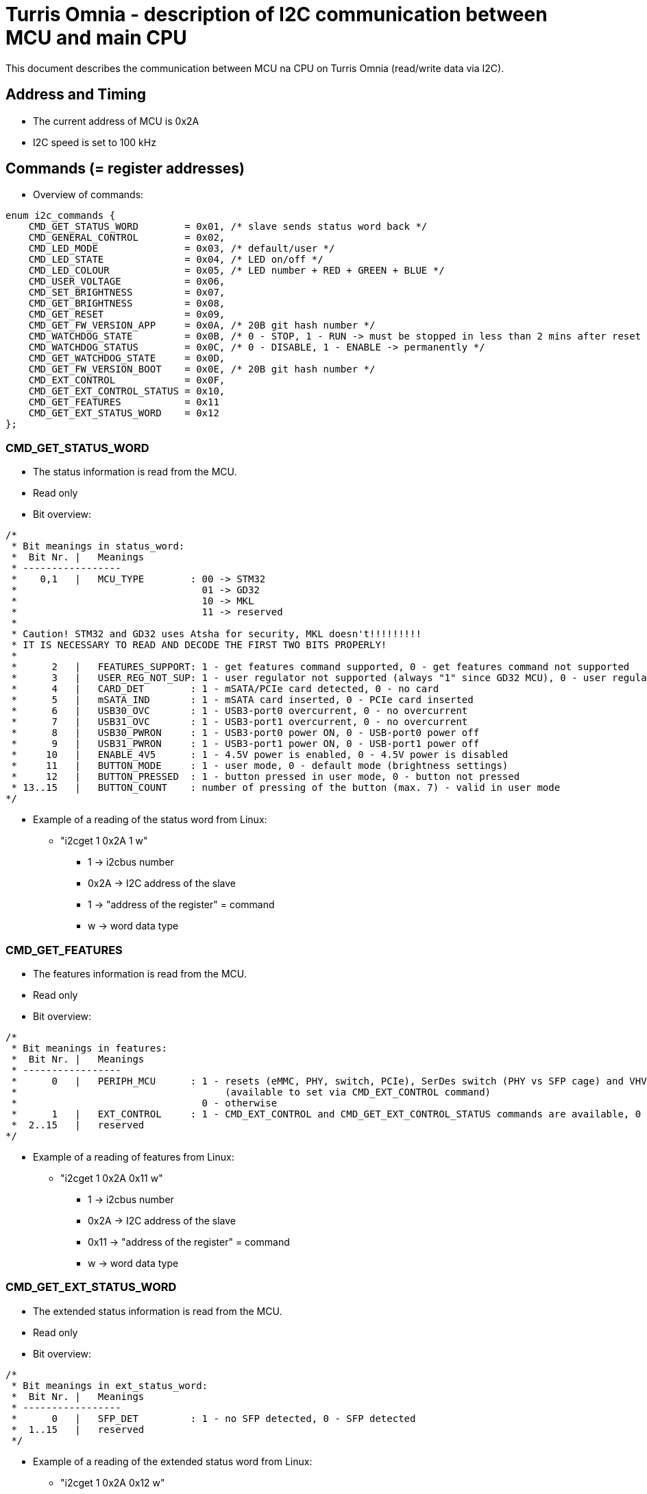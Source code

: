 = Turris Omnia - description of I2C communication between MCU and main CPU
This document describes the communication between MCU na CPU on Turris Omnia (read/write data via I2C).

== Address and Timing
* The current address of MCU is 0x2A
* I2C speed is set to 100 kHz

== Commands (= register addresses)
* Overview of commands:

[source,C]
enum i2c_commands {
    CMD_GET_STATUS_WORD        = 0x01, /* slave sends status word back */
    CMD_GENERAL_CONTROL        = 0x02,
    CMD_LED_MODE               = 0x03, /* default/user */
    CMD_LED_STATE              = 0x04, /* LED on/off */
    CMD_LED_COLOUR             = 0x05, /* LED number + RED + GREEN + BLUE */
    CMD_USER_VOLTAGE           = 0x06,
    CMD_SET_BRIGHTNESS         = 0x07,
    CMD_GET_BRIGHTNESS         = 0x08,
    CMD_GET_RESET              = 0x09,
    CMD_GET_FW_VERSION_APP     = 0x0A, /* 20B git hash number */
    CMD_WATCHDOG_STATE         = 0x0B, /* 0 - STOP, 1 - RUN -> must be stopped in less than 2 mins after reset */
    CMD_WATCHDOG_STATUS        = 0x0C, /* 0 - DISABLE, 1 - ENABLE -> permanently */
    CMD_GET_WATCHDOG_STATE     = 0x0D,
    CMD_GET_FW_VERSION_BOOT    = 0x0E, /* 20B git hash number */
    CMD_EXT_CONTROL            = 0x0F,
    CMD_GET_EXT_CONTROL_STATUS = 0x10,
    CMD_GET_FEATURES           = 0x11
    CMD_GET_EXT_STATUS_WORD    = 0x12
};

=== CMD_GET_STATUS_WORD
* The status information is read from the MCU.
* Read only
* Bit overview:

[source,C]
/*
 * Bit meanings in status_word:
 *  Bit Nr. |   Meanings
 * -----------------
 *    0,1   |   MCU_TYPE        : 00 -> STM32
 *                                01 -> GD32
 *                                10 -> MKL
 *                                11 -> reserved
 *
 * Caution! STM32 and GD32 uses Atsha for security, MKL doesn't!!!!!!!!!
 * IT IS NECESSARY TO READ AND DECODE THE FIRST TWO BITS PROPERLY!
 *
 *      2   |   FEATURES_SUPPORT: 1 - get features command supported, 0 - get features command not supported
 *      3   |   USER_REG_NOT_SUP: 1 - user regulator not supported (always "1" since GD32 MCU), 0 - user regulator may be supported (old STM32 MCU)
 *      4   |   CARD_DET        : 1 - mSATA/PCIe card detected, 0 - no card
 *      5   |   mSATA_IND       : 1 - mSATA card inserted, 0 - PCIe card inserted
 *      6   |   USB30_OVC       : 1 - USB3-port0 overcurrent, 0 - no overcurrent
 *      7   |   USB31_OVC       : 1 - USB3-port1 overcurrent, 0 - no overcurrent
 *      8   |   USB30_PWRON     : 1 - USB3-port0 power ON, 0 - USB-port0 power off
 *      9   |   USB31_PWRON     : 1 - USB3-port1 power ON, 0 - USB-port1 power off
 *     10   |   ENABLE_4V5      : 1 - 4.5V power is enabled, 0 - 4.5V power is disabled
 *     11   |   BUTTON_MODE     : 1 - user mode, 0 - default mode (brightness settings)
 *     12   |   BUTTON_PRESSED  : 1 - button pressed in user mode, 0 - button not pressed
 * 13..15   |   BUTTON_COUNT    : number of pressing of the button (max. 7) - valid in user mode
*/


* Example of a reading of the status word from Linux:
** "i2cget 1 0x2A 1 w"
*** 1 -> i2cbus number
*** 0x2A -> I2C address of the slave
*** 1 -> "address of the register" = command
*** w -> word data type

=== CMD_GET_FEATURES
* The features information is read from the MCU.
* Read only
* Bit overview:

[source,C]
/*
 * Bit meanings in features:
 *  Bit Nr. |   Meanings
 * -----------------
 *      0   |   PERIPH_MCU      : 1 - resets (eMMC, PHY, switch, PCIe), SerDes switch (PHY vs SFP cage) and VHV control are connected to MCU
 *                                    (available to set via CMD_EXT_CONTROL command)
 *                                0 - otherwise
 *      1   |   EXT_CONTROL     : 1 - CMD_EXT_CONTROL and CMD_GET_EXT_CONTROL_STATUS commands are available, 0 - otherwise
 *  2..15   |   reserved
*/

* Example of a reading of features from Linux:
** "i2cget 1 0x2A 0x11 w"
*** 1 -> i2cbus number
*** 0x2A -> I2C address of the slave
*** 0x11 -> "address of the register" = command
*** w -> word data type

=== CMD_GET_EXT_STATUS_WORD
* The extended status information is read from the MCU.
* Read only
* Bit overview:

[source,C]
/*
 * Bit meanings in ext_status_word:
 *  Bit Nr. |   Meanings
 * -----------------
 *      0   |   SFP_DET         : 1 - no SFP detected, 0 - SFP detected
 *  1..15   |   reserved
 */

* Example of a reading of the extended status word from Linux:
** "i2cget 1 0x2A 0x12 w"
*** 1 -> i2cbus number
*** 0x2A -> I2C address of the slave

=== CMD_GENERAL_CONTROL
* Different HW related settings (disabling USB, changing behaviour of the front button, etc.)
* Write only
* Bit overview:

[source,C]
/* 
 * Bit meanings in control_byte: 
 *  Bit Nr. |   Meanings 
 * ----------------- 
 *      0   |   LIGHT_RST   : 1 - do light reset, 0 - no reset 
 *      1   |   HARD_RST    : 1 - do hard reset, 0 - no reset 
 *      2   |   don't care
 *      3   |   USB30_PWRON : 1 - USB3-port0 power ON, 0 - USB-port0 power off 
 *      4   |   USB31_PWRON : 1 - USB3-port1 power ON, 0 - USB-port1 power off 
 *      5   |   ENABLE_4V5  : 1 - 4.5V power supply ON, 0 - 4.5V power supply OFF 
 *      6   |   BUTTON_MODE : 1 - user mode, 0 - default mode (brightness settings) 
 *      7   |   BOOTLOADER  : 1 - jump to bootloader 
*/

* Example of a setting of the control byte (do a light reset):
** "i2cset 1 0x2A 2 0x0101 w"
*** 1 -> i2cbus number
*** 0x2A -> I2C address of the slave
*** 2 -> "address of the register" = command
*** 0x0101 -> do light reset – the lower byte is a mask (set particular bit to "1" to use a value defined in the higher byte)
*** w -> word data type

=== CMD_EXT_CONTROL
* Extended control - resets of different peripheral devices on the board, PHY/SFP SerDes switch control, VHV regulator control
* Write only
* Bit overview:

[source,C]
/* 
 * Bit meanings in extended control_byte:
 *  Bit Nr. |   Meanings 
 * ----------------- 
 *      0   |   RES_MMC   : 1 - reset of MMC, 0 - no reset
 *      1   |   RES_LAN   : 1 - reset of LAN switch, 0 - no reset
 *      2   |   RES_PHY   : 1 - reset of PHY WAN, 0 - no reset
 *      3   |   PERST0    : 1 - reset of PCIE0, 0 - no reset
 *      4   |   PERST1    : 1 - reset of PCIE1, 0 - no reset
 *      5   |   PERST2    : 1 - reset of PCIE2, 0 - no reset
 *      6   |   PHY_SFP   : 1 - PHY WAN mode, 0 - SFP WAN mode
 *      7   |   VHV_CTRL  : 1 - VHV control not active, 0 - VHV control voltage active
 *  8..15   |   reserved
*/

* Example of a setting of the extended control word (release PERST0):
** "i2cset 1 0x2A 0x0F 0x00 0x00 0x08 0x00 i"
*** 1 -> i2cbus number
*** 0x2A -> I2C address of the slave
*** 0x0F -> "address of the register" = command
*** 0x00 0x00 -> value of the word, lower byte first. Bit 3 is 0 -> release PERST0 from reset
*** 0x08 0x00 -> value of the mask, lower byte first. Bit 3 is 1 -> bit 3 will be changed
***	i -> block data type

=== CMD_GET_EXT_CONTROL_STATUS
* Reads status of extended control (if applicable)
* Read only

* Example of an extended control reading
** "i2cget 1 0x2A 0x10 w"
*** 1 -> i2cbus number
*** 0x2A -> I2C address of the slave
*** 0x10 -> "address of the register" = command
***	w -> word data type

[source,C]
/* 
 * Bit meanings in reset status: 
 *  Bit Nr. |   Meanings 
 * ----------------- 
 *      0   |   RES_MMC   : 1 - reset of MMC, 0 - no reset
 *      1   |   RES_LAN   : 1 - reset of LAN switch, 0 - no reset
 *      2   |   RES_PHY   : 1 - reset of PHY WAN, 0 - no reset
 *      3   |   PERST0    : 1 - reset of PCIE0, 0 - no reset
 *      4   |   PERST1    : 1 - reset of PCIE1, 0 - no reset
 *      5   |   PERST2    : 1 - reset of PCIE2, 0 - no reset
 *      6   |   PHY_SFP   : 1 - PHY WAN mode, 0 - SFP WAN mode
 *      7   |   PHY_SFP_AUTO : 1 - automatically switch between PHY and SFP WAN modes
 *                             0 - PHY/SFP WAN mode determined by value written to PHY_SFP bit
 *      8   |   VHV_CTRL  : 1 - VHV control not active, 0 - VHV control voltage active
 *  9..15   |   reserved
*/


=== CMD_LED_MODE
* We distinguish between two modes: default (HW) mode or user mode.
* Write only
* Bit overview:

[source,C]
/*
 * Bit meanings in led_mode_byte:
 *  Bit Nr. |   Meanings
 * -----------------
 *   0..3   |   LED number [0..11] (or in case setting of all LED at once -> LED number = 12)
 *      4   |   LED mode    : 1 - USER mode, 0 - default mode
 *   5..7   |   don't care
*/

* Example of a setting of the LED mode (user mode on LED10 = LAN1):
** "i2cset 1 0x2A 3 0x1A b"
*** 1 -> i2cbus number
*** 0x2A -> I2C address of the slave
*** 3 -> "address of the register" = command
*** 0x1A -> LED1 set to user mode
***	b -> byte data type

NOTE: LED numbers are reversed. LED11 (the first LED from the left) is POWER_LED and LED0 (the last LED on the right) is USER_LED2.


=== CMD_LED_STATE
* LEDs can be set to ON or OFF
* Write only
* Bit overview:

[source,C]
/*
 * Bit meanings in led_state_byte:
 *  Bit Nr. |   Meanings
 * -----------------
 *   0..3   |   LED number [0..11] (or in case setting of all LED at once -> LED number = 12)
 *      4   |   LED mode    : 1 - LED ON, 0 - LED OFF
 *   5..7   |   dont care
*/

* Example of a setting of the LED10 state to ON (LED10 was set to user mode in previous step):
** "i2cset 1 0x2A 4 0x1A b"
*** 1 -> i2cbus number
*** 0x2A -> I2C address of the slave
*** 4 -> "address of the register" = command
*** 0x1A -> LED1 set to ON
***	b -> byte data type


=== CMD_LED_COLOUR
* Colour settings for LEDs in RGB format
* Write only
* Bit overview:

[source,C]
/*
 * Bit meanings in led_colour:
 * Byte Nr. |  Bit Nr. |   Meanings
 * -----------------
 *  1.B     |  0..3   |   LED number [0..11] (or in case setting of all LED at once->LED number=12)
 *  1.B     |  4..7   |   dont care
 *  2.B     |  8..15  |   red colour [0..255]
 *  3.B     |  16..23 |   green colour [0..255]
 *  4.B     |  24..31 |   blue colour [0..255]
*/

* Example of a colour settings for LED10 – green colour = 0x00FF00:
** "i2cset 1 0x2a 5 0x0A 0x00 0xFF 0x00 i"
*** 1 -> i2cbus number
*** 0x2A -> I2C address of the slave
*** 5 -> "address of the register" = command
*** 0x0A -> LED10
*** 0x00 0xFF 0 x00 -> red colour = 0x00, green = 0xFF, blue = 0x00
***	i -> block data type


=== CMD_SET_BRIGHTNESS
* Sets brightness in range 0-100%
* Write only

* Example of a 20% brightness settings
** "i2cset 1 0x2A 7 20 b"
*** 1 -> i2cbus number
*** 0x2A -> I2C address of the slave
*** 7 -> "address of the register" = command
*** 20 -> brightness
***	b -> byte data type


=== CMD_GET_BRIGHTNESS
* Reads brightness
* Read only

* Example of a brightness reading
** "i2cget 1 0x2A 8 b"
*** 1 -> i2cbus number
*** 0x2A -> I2C address of the slave
*** 8 -> "address of the register" = command
***	b -> byte data type


=== CMD_USER_VOLTAGE
* There is one dc/dc regulator which is switched off by default
** It can be used as an extra power supply for non-typical miniPCI cards.
* It is possible to set these voltages: 3.3V, 3.6V, 4.5V, 5.1V
* HW modification of the board is needed as well (see electric diagram)
* Default voltage after enabling the regulator is 4.5V
* Write only
* The procedure has two steps
** 1. step - enable the dc/dc regulator 
*** "i2cset 1 0x2A 2 0x2020 w"
**** 1 -> i2cbus number
**** 0x2A -> I2C address of the slave
**** 2 -> "address of the register" = command
**** 0x2020 - enable the regulator
**** w -> word data type

** 2. step - set desired voltage
*** "i2cset 1 0x2A 6 1 b"
**** 1 -> i2cbus number
**** 0x2A -> I2C address of the slave
**** 6 -> "address of the register" = command
**** 1 - value for 3.3V
***** values for voltages:
1 -> 3.3V; 
2 -> 3.6V; 
3 -> 4.5V; 
4 -> 5.1V; 
**** b -> word data type


=== CMD_GET_RESET
* Reports reset type to main CPU
* The system reads this information after each reset
* Read only

* Example of a reading of the reset type
** "i2cget 1 0x2A 9 b"
*** 1 -> i2cbus number
*** 0x2A -> I2C address of the slave
*** 9 -> "address of the register" = command
***	b -> byte data type


=== CMD_WATCHDOG_STATE
* 2 states: run (= 1) / stop (= 0)
* Watchdog must be stopped in less than 2 minutes after reset (otherwise reset appears)
* It should "solve" a freezing of the router when the DDR training sequence fails

* Example of a writing to the watchdog state
** "i2cset 1 0x2A 0x0B 0 b"
*** 1 -> i2cbus number
*** 0x2A -> I2C address of the slave
*** 0x0B -> "address of the register" = command
*** 0 -> stop the watchdog
***	b -> byte data type

* Example of a reading of the watchdog state
** "i2cget 1 0x2A 0x0D b"
*** 1 -> i2cbus number
*** 0x2A -> I2C address of the slave
*** 0x0D -> "address of the register" = command
***	b -> byte data type


=== CMD_WATCHDOG_STATUS
* 2 states:
** 0: disable the watchdog permanently (not need to stop watchdog after each reset)
** 1: enable watchdog (must be stopped after reset via previous command)
* Write only

* Example of disabling of the watchdog
** "i2cset 1 0x2A 0x0C 0 b"
*** 1 -> i2cbus number
*** 0x2A -> I2C address of the slave
*** 0x0C -> "address of the register" = command
*** 0 -> disable the watchdog
***	b -> byte data type


=== CMD_GET_FW_VERSION_APP and CMD_GET_FW_VERSION_BOOT
* reads version of bootloader and application code in MCU
* accessible only with our script

